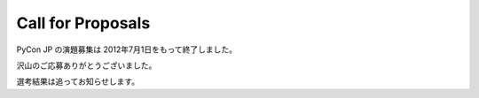 ====================
 Call for Proposals
====================

PyCon JP の演題募集は 2012年7月1日をもって終了しました。

沢山のご応募ありがとうございました。

選考結果は追ってお知らせします。

